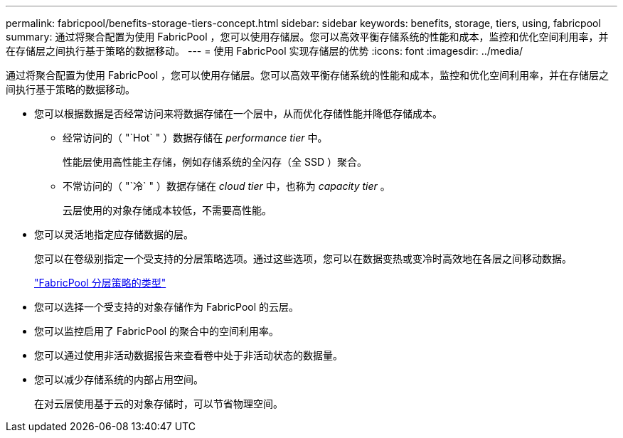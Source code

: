 ---
permalink: fabricpool/benefits-storage-tiers-concept.html 
sidebar: sidebar 
keywords: benefits, storage, tiers, using, fabricpool 
summary: 通过将聚合配置为使用 FabricPool ，您可以使用存储层。您可以高效平衡存储系统的性能和成本，监控和优化空间利用率，并在存储层之间执行基于策略的数据移动。 
---
= 使用 FabricPool 实现存储层的优势
:icons: font
:imagesdir: ../media/


[role="lead"]
通过将聚合配置为使用 FabricPool ，您可以使用存储层。您可以高效平衡存储系统的性能和成本，监控和优化空间利用率，并在存储层之间执行基于策略的数据移动。

* 您可以根据数据是否经常访问来将数据存储在一个层中，从而优化存储性能并降低存储成本。
+
** 经常访问的（ "`Hot` " ）数据存储在 _performance tier_ 中。
+
性能层使用高性能主存储，例如存储系统的全闪存（全 SSD ）聚合。

** 不常访问的（ "`冷` " ）数据存储在 _cloud tier_ 中，也称为 _capacity tier_ 。
+
云层使用的对象存储成本较低，不需要高性能。



* 您可以灵活地指定应存储数据的层。
+
您可以在卷级别指定一个受支持的分层策略选项。通过这些选项，您可以在数据变热或变冷时高效地在各层之间移动数据。

+
link:tiering-policies-concept.html#types-of-fabricpool-tiering-policies["FabricPool 分层策略的类型"]

* 您可以选择一个受支持的对象存储作为 FabricPool 的云层。
* 您可以监控启用了 FabricPool 的聚合中的空间利用率。
* 您可以通过使用非活动数据报告来查看卷中处于非活动状态的数据量。
* 您可以减少存储系统的内部占用空间。
+
在对云层使用基于云的对象存储时，可以节省物理空间。


